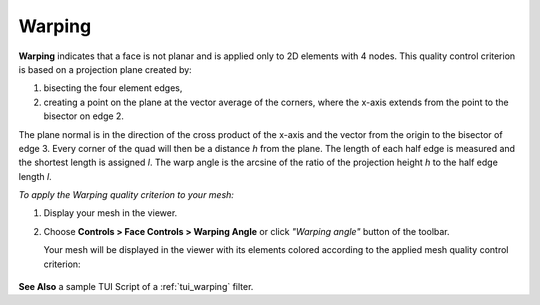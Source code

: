 .. _warping_page: 

*******
Warping
*******

.. image:: ../images/image24.gif
	:align: center

**Warping** indicates that a face is not planar and is applied only to
2D elements with 4 nodes. This quality control criterion is based on a
projection plane created by:

#. bisecting the four element edges,
#. creating a point on the plane at the vector average of the corners, where the x-axis extends from the point to the bisector on edge 2.

The plane normal is in the direction of the cross product of the
x-axis and the vector from the origin to the bisector of edge 3. Every
corner of the quad will then be a distance *h* from the plane. The
length of each half edge is measured and the shortest length is
assigned *l*. The warp angle is the arcsine of the ratio of the
projection height *h* to the half edge length *l*.

*To apply the Warping quality criterion to your mesh:*

.. |img| image:: ../images/image39.png

#. Display your mesh in the viewer.
#. Choose **Controls > Face Controls > Warping Angle** or click *"Warping angle"* button |img| of the toolbar.

   Your mesh will be displayed in the viewer with its elements colored according to the applied mesh quality control criterion:

	.. image:: ../images/image97.jpg
       		:align: center


**See Also** a sample TUI Script of a :ref:`tui_warping` filter.
